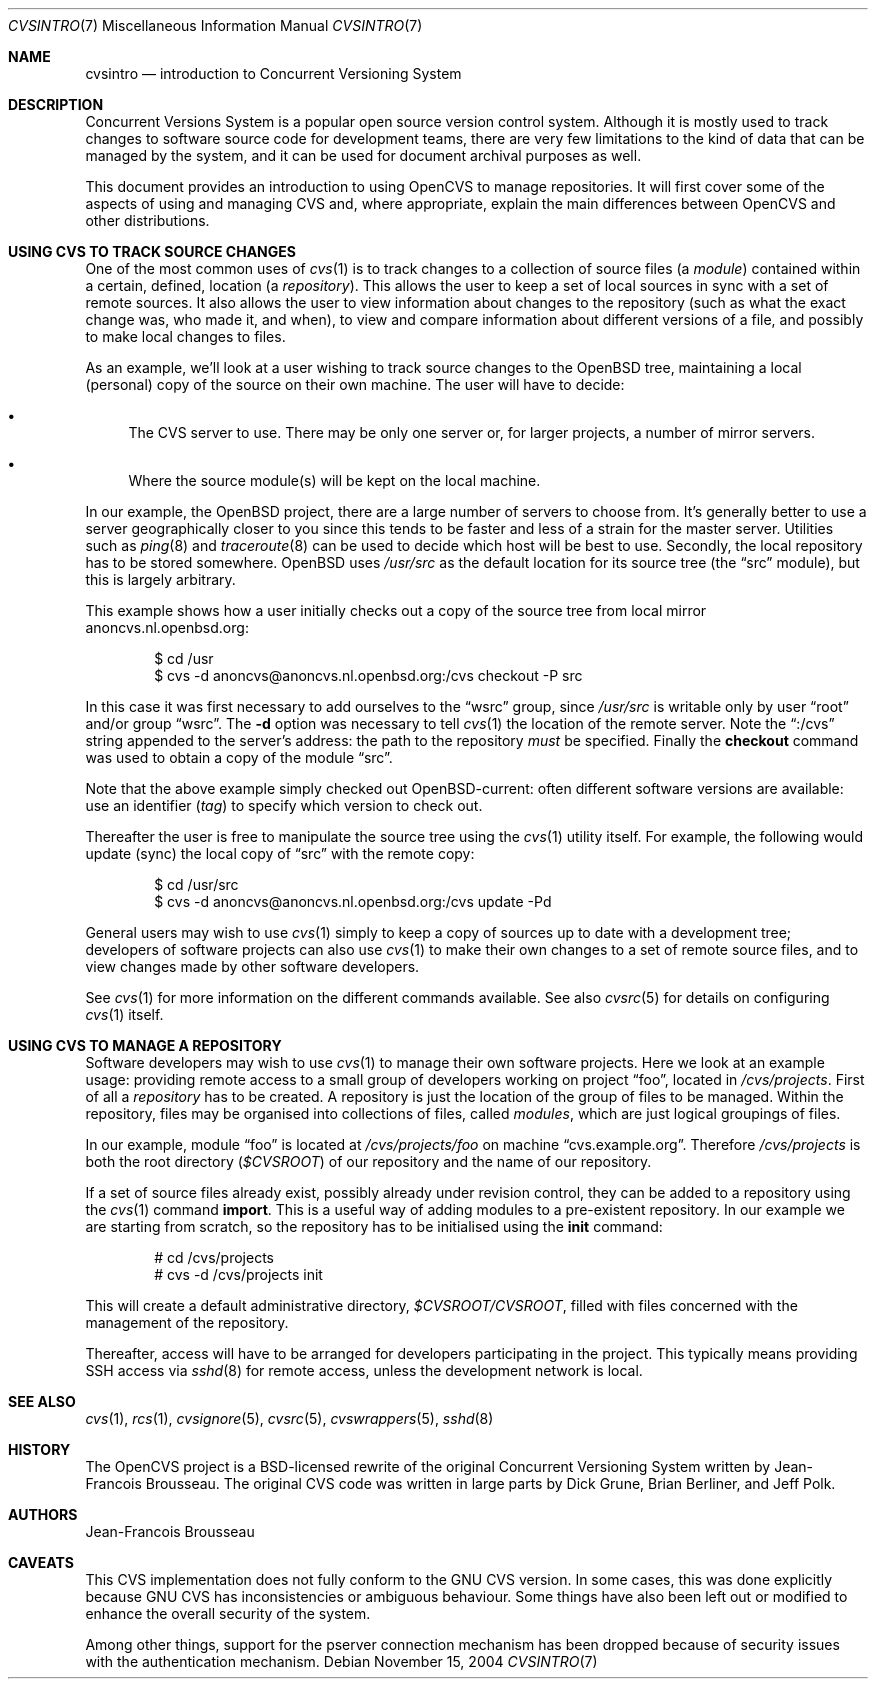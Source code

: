 .\"	$OpenBSD: cvsintro.7,v 1.9 2005/08/10 15:08:04 xsa Exp $
.\"
.\" Copyright (c) 2004 Jean-Francois Brousseau <jfb@openbsd.org>
.\" All rights reserved.
.\"
.\" Redistribution and use in source and binary forms, with or without
.\" modification, are permitted provided that the following conditions
.\" are met:
.\"
.\" 1. Redistributions of source code must retain the above copyright
.\"    notice, this list of conditions and the following disclaimer.
.\" 2. The name of the author may not be used to endorse or promote products
.\"    derived from this software without specific prior written permission.
.\"
.\" THIS SOFTWARE IS PROVIDED ``AS IS'' AND ANY EXPRESS OR IMPLIED WARRANTIES,
.\" INCLUDING, BUT NOT LIMITED TO, THE IMPLIED WARRANTIES OF MERCHANTABILITY
.\" AND FITNESS FOR A PARTICULAR PURPOSE ARE DISCLAIMED. IN NO EVENT SHALL
.\" THE AUTHOR BE LIABLE FOR ANY DIRECT, INDIRECT, INCIDENTAL, SPECIAL,
.\" EXEMPLARY, OR CONSEQUENTIAL  DAMAGES (INCLUDING, BUT NOT LIMITED TO,
.\" PROCUREMENT OF SUBSTITUTE GOODS OR SERVICES; LOSS OF USE, DATA, OR PROFITS;
.\" OR BUSINESS INTERRUPTION) HOWEVER CAUSED AND ON ANY THEORY OF LIABILITY,
.\" WHETHER IN CONTRACT, STRICT LIABILITY, OR TORT (INCLUDING NEGLIGENCE OR
.\" OTHERWISE) ARISING IN ANY WAY OUT OF THE USE OF THIS SOFTWARE, EVEN IF
.\" ADVISED OF THE POSSIBILITY OF SUCH DAMAGE.
.\"
.Dd November 15, 2004
.Dt CVSINTRO 7
.Os
.Sh NAME
.Nm cvsintro
.Nd introduction to Concurrent Versioning System
.Sh DESCRIPTION
Concurrent Versions System is a popular open source version control system.
Although it is mostly used to track changes to software source code for
development teams, there are very few limitations to the kind of data that
can be managed by the system, and it can be used for document archival
purposes as well.
.Pp
This document provides an introduction to using OpenCVS to manage repositories.
It will first cover some of the aspects of using and managing CVS and,
where appropriate, explain the main differences between OpenCVS and other
distributions.
.Sh USING CVS TO TRACK SOURCE CHANGES
One of the most common uses of
.Xr cvs 1
is to track changes to a collection of source files (a
.Em module )
contained within a certain, defined, location (a
.Em repository ) .
This allows the user to keep a set of local sources in sync
with a set of remote sources.
It also allows the user to view information about changes to the repository
(such as what the exact change was, who made it, and when),
to view and compare information about different versions of a file,
and possibly to make local changes to files.
.Pp
As an example,
we'll look at a user wishing to track source changes to the
.Ox
tree,
maintaining a local (personal) copy of the source on their own machine.
The user will have to decide:
.Bl -bullet
.It
The CVS server to use.
There may be only one server or, for larger projects,
a number of mirror servers.
.It
Where the source module(s) will be kept on the local machine.
.El
.Pp
In our example, the
.Ox
project, there are a large number of servers to choose from.
It's generally better to use a server geographically closer to you
since this tends to be faster and less of a strain for the master server.
Utilities such as
.Xr ping 8
and
.Xr traceroute 8
can be used to decide which host will be best to use.
Secondly, the local repository has to be stored somewhere.
.Ox
uses
.Pa /usr/src
as the default location for its source tree
(the
.Dq src
module),
but this is largely arbitrary.
.Pp
This example shows how a user initially checks out a copy of the source tree
from local mirror anoncvs.nl.openbsd.org:
.Bd -literal -offset indent
$ cd /usr
$ cvs -d anoncvs@anoncvs.nl.openbsd.org:/cvs checkout -P src
.Ed
.Pp
In this case it was first necessary to add ourselves to the
.Dq wsrc
group, since
.Pa /usr/src
is writable only by user
.Dq root
and/or group
.Dq wsrc .
The
.Fl d
option was necessary to tell
.Xr cvs 1
the location of the remote server.
Note the
.Dq :/cvs
string appended to the server's address:
the path to the repository
.Em must
be specified.
Finally the
.Ic checkout
command was used to obtain a copy of the module
.Dq src .
.Pp
Note that the above example simply checked out
.Ox Ns -current :
often different software versions are available:
use an identifier
.Pq Em tag
to specify which version to check out.
.Pp
Thereafter the user is free to manipulate the source tree
using the
.Xr cvs 1
utility itself.
For example, the following would update (sync) the local copy of
.Dq src
with the remote copy:
.Bd -literal -offset indent
$ cd /usr/src
$ cvs -d anoncvs@anoncvs.nl.openbsd.org:/cvs update -Pd
.Ed
.Pp
General users may wish to use
.Xr cvs 1
simply to keep a copy of sources up to date with a development tree;
developers of software projects can also use
.Xr cvs 1
to make their own changes to a set of remote source files,
and to view changes made by other software developers.
.Pp
See
.Xr cvs 1
for more information on the different commands available.
See also
.Xr cvsrc 5
for details on configuring
.Xr cvs 1
itself.
.Sh USING CVS TO MANAGE A REPOSITORY
Software developers may wish to use
.Xr cvs 1
to manage their own software projects.
Here we look at an example usage:
providing remote access to a small group of developers
working on project
.Dq foo ,
located in
.Pa /cvs/projects .
First of all a
.Em repository
has to be created.
A repository is just the location of the group of files
to be managed.
Within the repository,
files may be organised into collections of files,
called
.Em modules ,
which are just logical groupings of files.
.Pp
In our example, module
.Dq foo
is located at
.Pa /cvs/projects/foo
on machine
.Dq cvs.example.org .
Therefore
.Pa /cvs/projects
is both the root directory
.Pq Em $CVSROOT
of our repository and the name of our repository.
.Pp
If a set of source files already exist,
possibly already under revision control,
they can be added to a repository using the
.Xr cvs 1
command
.Ic import .
This is a useful way of adding modules to a pre-existent repository.
In our example we are starting from scratch,
so the repository has to be initialised using the
.Ic init
command:
.Bd -literal -offset indent
# cd /cvs/projects
# cvs -d /cvs/projects init
.Ed
.Pp
This will create a default administrative directory,
.Pa $CVSROOT/CVSROOT ,
filled with files concerned with the management of the repository.
.Pp
Thereafter, access will have to be arranged for
developers participating in the project.
This typically means providing SSH access via
.Xr sshd 8
for remote access,
unless the development network is local.
.Sh SEE ALSO
.Xr cvs 1 ,
.Xr rcs 1 ,
.Xr cvsignore 5 ,
.Xr cvsrc 5 ,
.Xr cvswrappers 5 ,
.Xr sshd 8
.Sh HISTORY
The OpenCVS project is a BSD-licensed rewrite of the original
Concurrent Versioning System written by Jean-Francois Brousseau.
The original CVS code was written in large parts by Dick Grune,
Brian Berliner, and Jeff Polk.
.Sh AUTHORS
.An Jean-Francois Brousseau
.Sh CAVEATS
This CVS implementation does not fully conform to the GNU CVS version.
In some cases, this was done explicitly because GNU CVS has inconsistencies
or ambiguous behaviour.
Some things have also been left out or modified to enhance the overall
security of the system.
.Pp
Among other things, support for the pserver connection mechanism has been
dropped because of security issues with the authentication mechanism.

